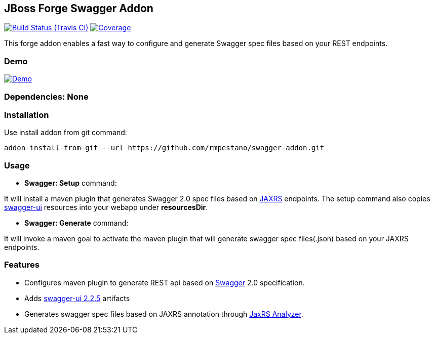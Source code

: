 == JBoss Forge Swagger Addon

image:https://travis-ci.org/rmpestano/swagger-addon.svg[Build Status (Travis CI), link=https://travis-ci.org/rmpestano/swagger-addon]
image:https://coveralls.io/repos/rmpestano/swagger-addon/badge.svg?branch=master&service=github[Coverage, link=https://coveralls.io/r/rmpestano/swagger-addon] 

This forge addon enables a fast way to configure and generate Swagger spec files based on your REST endpoints.

=== Demo

image:http://img.youtube.com/vi/aKShM1AUbIU/0.jpg[Demo, link=https://youtu.be/aKShM1AUbIU, window="_blank"]
 
        
=== Dependencies: None 
 

=== Installation

Use install addon from git command:

----
addon-install-from-git --url https://github.com/rmpestano/swagger-addon.git
----


=== Usage 

* *Swagger: Setup* command: 
====
It will install a maven plugin that generates Swagger 2.0 spec files based on https://jax-rs-spec.java.net/[JAXRS^] endpoints. The setup command also copies https://github.com/swagger-api/swagger-ui[swagger-ui^] resources into your webapp under *resourcesDir*.
====

* *Swagger: Generate* command: 
====
It will invoke a maven goal to activate the maven plugin that will generate swagger spec files(.json) based on your JAXRS endpoints.
====


=== Features

* Configures maven plugin to generate REST api based on http://swagger.io/[Swagger^] 2.0 specification.
* Adds https://github.com/swagger-api/swagger-ui[swagger-ui 2.2.5^] artifacts 
* Generates swagger spec files based on JAXRS annotation through https://github.com/sdaschner/jaxrs-analyzer[JaxRS Analyzer^].

